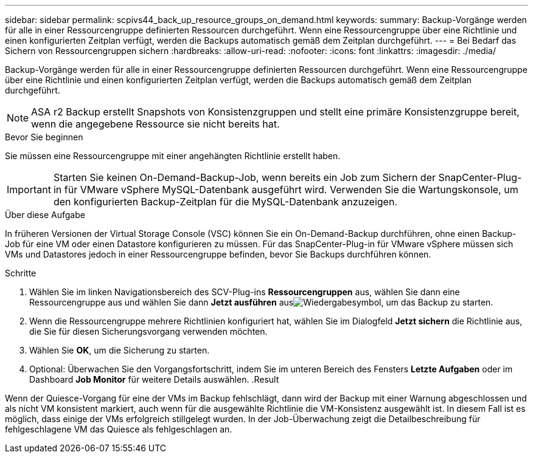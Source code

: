 ---
sidebar: sidebar 
permalink: scpivs44_back_up_resource_groups_on_demand.html 
keywords:  
summary: Backup-Vorgänge werden für alle in einer Ressourcengruppe definierten Ressourcen durchgeführt. Wenn eine Ressourcengruppe über eine Richtlinie und einen konfigurierten Zeitplan verfügt, werden die Backups automatisch gemäß dem Zeitplan durchgeführt. 
---
= Bei Bedarf das Sichern von Ressourcengruppen sichern
:hardbreaks:
:allow-uri-read: 
:nofooter: 
:icons: font
:linkattrs: 
:imagesdir: ./media/


[role="lead"]
Backup-Vorgänge werden für alle in einer Ressourcengruppe definierten Ressourcen durchgeführt. Wenn eine Ressourcengruppe über eine Richtlinie und einen konfigurierten Zeitplan verfügt, werden die Backups automatisch gemäß dem Zeitplan durchgeführt.


NOTE: ASA r2 Backup erstellt Snapshots von Konsistenzgruppen und stellt eine primäre Konsistenzgruppe bereit, wenn die angegebene Ressource sie nicht bereits hat.

.Bevor Sie beginnen
Sie müssen eine Ressourcengruppe mit einer angehängten Richtlinie erstellt haben.


IMPORTANT: Starten Sie keinen On-Demand-Backup-Job, wenn bereits ein Job zum Sichern der SnapCenter-Plug-in für VMware vSphere MySQL-Datenbank ausgeführt wird. Verwenden Sie die Wartungskonsole, um den konfigurierten Backup-Zeitplan für die MySQL-Datenbank anzuzeigen.

.Über diese Aufgabe
In früheren Versionen der Virtual Storage Console (VSC) können Sie ein On-Demand-Backup durchführen, ohne einen Backup-Job für eine VM oder einen Datastore konfigurieren zu müssen. Für das SnapCenter-Plug-in für VMware vSphere müssen sich VMs und Datastores jedoch in einer Ressourcengruppe befinden, bevor Sie Backups durchführen können.

.Schritte
. Wählen Sie im linken Navigationsbereich des SCV-Plug-ins *Ressourcengruppen* aus, wählen Sie dann eine Ressourcengruppe aus und wählen Sie dann *Jetzt ausführen* ausimage:scpivs44_image38.png["Wiedergabesymbol"], um das Backup zu starten.
. Wenn die Ressourcengruppe mehrere Richtlinien konfiguriert hat, wählen Sie im Dialogfeld *Jetzt sichern* die Richtlinie aus, die Sie für diesen Sicherungsvorgang verwenden möchten.
. Wählen Sie *OK*, um die Sicherung zu starten.
. Optional: Überwachen Sie den Vorgangsfortschritt, indem Sie im unteren Bereich des Fensters *Letzte Aufgaben* oder im Dashboard *Job Monitor* für weitere Details auswählen. .Result


Wenn der Quiesce-Vorgang für eine der VMs im Backup fehlschlägt, dann wird der Backup mit einer Warnung abgeschlossen und als nicht VM konsistent markiert, auch wenn für die ausgewählte Richtlinie die VM-Konsistenz ausgewählt ist. In diesem Fall ist es möglich, dass einige der VMs erfolgreich stillgelegt wurden. In der Job-Überwachung zeigt die Detailbeschreibung für fehlgeschlagene VM das Quiesce als fehlgeschlagen an.
